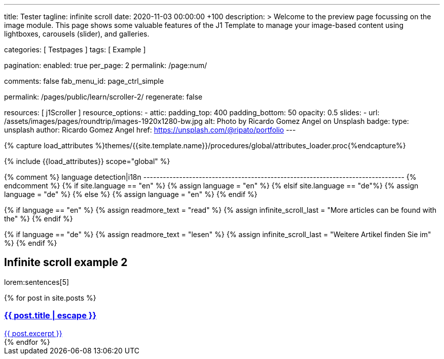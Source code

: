 ---
title:                                  Tester
tagline:                                infinite scroll
date:                                   2020-11-03 00:00:00 +100
description: >
                                        Welcome to the preview page focussing on the image module. This page
                                        shows some valuable features of the J1 Template to manage your image-based
                                        content using lightboxes, carousels (slider), and galleries.

categories:                             [ Testpages ]
tags:                                   [ Example ]

pagination:
  enabled:                              true
  per_page:                             2
  permalink:                            /page:num/

comments:                               false
fab_menu_id:                            page_ctrl_simple

permalink:                              /pages/public/learn/scroller-2/
regenerate:                             false

resources:                              [ j1Scroller ]
resource_options:
  - attic:
      padding_top:                      400
      padding_bottom:                   50
      opacity:                          0.5
      slides:
        - url:                          /assets/images/pages/roundtrip/images-1920x1280-bw.jpg
          alt:                          Photo by Ricardo Gomez Angel on Unsplash
          badge:
            type:                       unsplash
            author:                     Ricardo Gomez Angel
            href:                       https://unsplash.com/@ripato/portfolio
---

// Page Initializer
// =============================================================================
// Enable the Liquid Preprocessor
:page-liquid:

// Set (local) page attributes here
// -----------------------------------------------------------------------------
// :page--attr:                         <attr-value>
:images-dir:                            {imagesdir}/pages/roundtrip/100_present_images

//  Load Liquid procedures
// -----------------------------------------------------------------------------
{% capture load_attributes %}themes/{{site.template.name}}/procedures/global/attributes_loader.proc{%endcapture%}

// Load page attributes
// -----------------------------------------------------------------------------
{% include {{load_attributes}} scope="global" %}

{% comment %} language detection|i18n
-------------------------------------------------------------------------------- {% endcomment %}
{% if site.language == "en" %}
  {% assign language = "en" %}
{% elsif site.language == "de"%}
  {% assign language = "de" %}
{% else %}
  {% assign language = "en" %}
{% endif %}

{% if language == "en" %}
  {% assign readmore_text = "read" %}
  {% assign infinite_scroll_last = "More articles can be found with the" %}
{% endif %}

{% if language == "de" %}
  {% assign readmore_text = "lesen" %}
  {% assign infinite_scroll_last = "Weitere Artikel finden Sie im" %}
{% endif %}

// Page content
// ~~~~~~~~~~~~~~~~~~~~~~~~~~~~~~~~~~~~~~~~~~~~~~~~~~~~~~~~~~~~~~~~~~~~~~~~~~~~~

// Include sub-documents (if any)
// -----------------------------------------------------------------------------

== Infinite scroll example 2

lorem:sentences[5]

++++
<div class="card--group" id="card-wrapper">
  {% for post in site.posts %}
    <a href="{{ post.url | relative_url }}">
      <div class="card">
        <div class="card__header">
          <h3 class="card__header__title">{{ post.title | escape }}</h3>
        </div>
        <div class="card__body">
          {{ post.excerpt }}
        </div>
      </div>
    </a>
  {% endfor %}
</div>
++++

++++
<script>

var _createClass = function () { function defineProperties(target, props) { for (var i = 0; i < props.length; i++) { var descriptor = props[i]; descriptor.enumerable = descriptor.enumerable || false; descriptor.configurable = true; if ("value" in descriptor) descriptor.writable = true; Object.defineProperty(target, descriptor.key, descriptor); } } return function (Constructor, protoProps, staticProps) { if (protoProps) defineProperties(Constructor.prototype, protoProps); if (staticProps) defineProperties(Constructor, staticProps); return Constructor; }; }();

function _classCallCheck(instance, Constructor) { if (!(instance instanceof Constructor)) { throw new TypeError("Cannot call a class as a function"); } }

var j1Scroller = function () {
    function j1Scroller(path, wrapperId) {
        _classCallCheck(this, j1Scroller);

        if (path === undefined || wrapperId === undefined) throw Error('no parameter.');
        this.path = path;
        this.pNum = 2;
        this.wNode = document.getElementById(wrapperId);
        this.wrapperId = wrapperId;
        this.enable = true;

        this.detectScroll();
    }

    _createClass(j1Scroller, [{
        key: 'detectScroll',
        value: function detectScroll() {
            var _this = this;

            window.onscroll = function (ev) {
                if (window.innerHeight + window.pageYOffset >= document.body.offsetHeight) _this.getNewPost();
            };
        }
    }, {
        key: 'getNewPost',
        value: function getNewPost() {
            var _this2 = this;

            if (this.enable === false) return false;
            this.enable = false;
            var xmlhttp = new XMLHttpRequest();
            xmlhttp.onreadystatechange = function () {
                if (xmlhttp.readyState == XMLHttpRequest.DONE) {
                    if (xmlhttp.status == 200) {
                        _this2.pNum++;
                        var childItems = _this2.getChildItemsByAjaxHTML(xmlhttp.responseText);
                        _this2.appendNewItems(childItems);
                    }
                    return _this2.enable = true;
                }
            };
            xmlhttp.open("GET", location.origin + this.path + this.pNum + '/index.html', true);
            xmlhttp.send();
        }
    }, {
        key: 'getChildItemsByAjaxHTML',
        value: function getChildItemsByAjaxHTML(HTMLText) {
            var newHTML = document.createElement('html');
            newHTML.innerHTML = HTMLText;
            var childItems = newHTML.querySelectorAll('#' + this.wrapperId + ' > *');
            return childItems;
        }
    }, {
        key: 'appendNewItems',
        value: function appendNewItems(items) {
            var _this3 = this;

            items.forEach(function (item) {
                _this3.wNode.appendChild(item);
            });
        }
    }]);

    return j1Scroller;
}();


    var postWrapperId = 'card-wrapper';
    var paginatePath = '/pages/public/learn/scroller-2/page'
    new j1Scroller(paginatePath, postWrapperId);

</script>
++++
